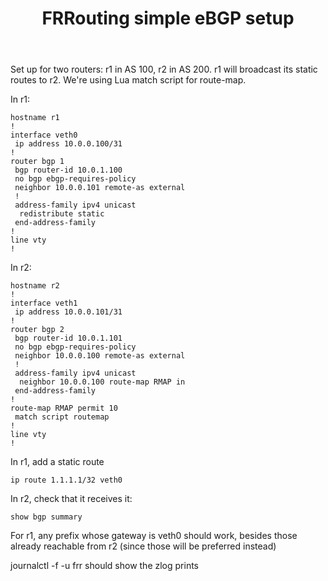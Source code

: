#+TITLE: FRRouting simple eBGP setup

Set up for two routers: r1 in AS 100, r2 in AS 200.
r1 will broadcast its static routes to r2.
We're using Lua match script for route-map.

In r1:
#+begin_src
hostname r1
!
interface veth0
 ip address 10.0.0.100/31
!
router bgp 1
 bgp router-id 10.0.1.100
 no bgp ebgp-requires-policy
 neighbor 10.0.0.101 remote-as external
 !
 address-family ipv4 unicast
  redistribute static
 end-address-family
!
line vty
!
#+end_src

In r2:
#+begin_src
hostname r2
!
interface veth1
 ip address 10.0.0.101/31
!
router bgp 2
 bgp router-id 10.0.1.101
 no bgp ebgp-requires-policy
 neighbor 10.0.0.100 remote-as external
 !
 address-family ipv4 unicast
  neighbor 10.0.0.100 route-map RMAP in
 end-address-family
!
route-map RMAP permit 10
 match script routemap
!
line vty
!
#+end_src

In r1, add a static route
#+begin_src
ip route 1.1.1.1/32 veth0
#+end_src

In r2, check that it receives it:
#+begin_src
show bgp summary
#+end_src

For r1, any prefix whose gateway is veth0 should work, besides those already reachable from r2 (since those will be preferred instead)

journalctl -f -u frr should show the zlog prints
